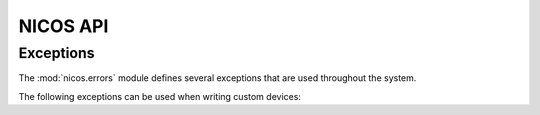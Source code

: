 =========
NICOS API
=========

Exceptions
==========

.. module:: nicos.errors

The :mod:`nicos.errors` module defines several exceptions that are used
throughout the system.

The following exceptions can be used when writing custom devices:

.. autoexception:: NicosError()

.. autoexception:: InvalidValueError()

.. autoexception:: UsageError()

.. autoexception:: ConfigurationError()

.. autoexception:: ModeError()

.. autoexception:: ProgrammingError()

.. autoexception:: PositionError()

.. autoexception:: MoveError()

.. autoexception:: LimitError()

.. autoexception:: CommunicationError()

.. autoexception:: TimeoutError()

.. autoexception:: FixedError()

.. autoexception:: CacheLockError()
